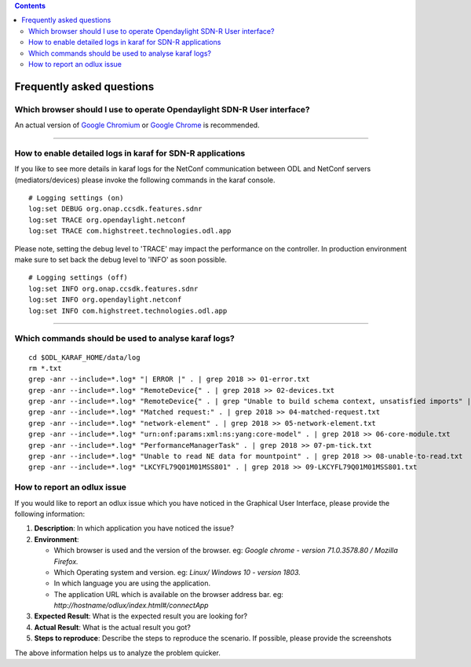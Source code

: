 .. contents::
   :depth: 3
..

Frequently asked questions
==========================

Which browser should I use to operate Opendaylight SDN-R User interface?
------------------------------------------------------------------------

An actual version of `Google
Chromium <https://www.chromium.org/getting-involved/download-chromium>`__
or `Google
Chrome <https://www.google.de/search?q=chrome+download&oq=chrome+download&aqs=chrome..69i57j0l5.2718j0j4&sourceid=chrome&ie=UTF-8>`__
is recommended.

--------------

How to enable detailed logs in karaf for SDN-R applications
-----------------------------------------------------------

If you like to see more details in karaf logs for the NetConf
communication between ODL and NetConf servers (mediators/devices) please
invoke the following commands in the karaf console.

::

    # Logging settings (on)
    log:set DEBUG org.onap.ccsdk.features.sdnr
    log:set TRACE org.opendaylight.netconf
    log:set TRACE com.highstreet.technologies.odl.app

Please note, setting the debug level to 'TRACE' may impact the
performance on the controller. In production environment make sure to
set back the debug level to 'INFO' as soon possible.

::

    # Logging settings (off)
    log:set INFO org.onap.ccsdk.features.sdnr
    log:set INFO org.opendaylight.netconf
    log:set INFO com.highstreet.technologies.odl.app

--------------

Which commands should be used to analyse karaf logs?
----------------------------------------------------

::

    cd $ODL_KARAF_HOME/data/log
    rm *.txt
    grep -anr --include=*.log* "| ERROR |" . | grep 2018 >> 01-error.txt
    grep -anr --include=*.log* "RemoteDevice{" . | grep 2018 >> 02-devices.txt
    grep -anr --include=*.log* "RemoteDevice{" . | grep "Unable to build schema context, unsatisfied imports" | grep 2018 >> 03-schema-issue.txt
    grep -anr --include=*.log* "Matched request:" . | grep 2018 >> 04-matched-request.txt
    grep -anr --include=*.log* "network-element" . | grep 2018 >> 05-network-element.txt
    grep -anr --include=*.log* "urn:onf:params:xml:ns:yang:core-model" . | grep 2018 >> 06-core-module.txt
    grep -anr --include=*.log* "PerformanceManagerTask" . | grep 2018 >> 07-pm-tick.txt
    grep -anr --include=*.log* "Unable to read NE data for mountpoint" . | grep 2018 >> 08-unable-to-read.txt
    grep -anr --include=*.log* "LKCYFL79Q01M01MSS801" . | grep 2018 >> 09-LKCYFL79Q01M01MSS801.txt

How to report an odlux issue
----------------------------

If you would like to report an odlux issue which you have noticed in the
Graphical User Interface, please provide the following information:

1. **Description**: In which application you have noticed the issue?

2. **Environment**:

   -  Which browser is used and the version of the browser. eg: *Google
      chrome - version 71.0.3578.80 / Mozilla Firefox.*
   -  Which Operating system and version. eg: *Linux/ Windows 10 -
      version 1803.*
   -  In which language you are using the application.
   -  The application URL which is available on the browser address bar.
      eg: *http://hostname/odlux/index.html#/connectApp*

3. **Expected Result**: What is the expected result you are looking for?

4. **Actual Result**: What is the actual result you got?

5. **Steps to reproduce**: Describe the steps to reproduce the scenario.
   If possible, please provide the screenshots

The above information helps us to analyze the problem quicker.
